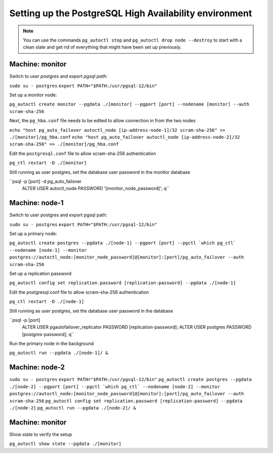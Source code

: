 Setting up the PostgreSQL High Availability environment
-------------------------------------------------------

.. note::
  You can use the commands ``pg_autoctl stop`` and ``pg_autoctl drop node --destroy`` to start with a clean slate and get rid of everything that might have been set up previously.

Machine: monitor
^^^^^^^^^^^^^^^^

Switch to user *postgres* and export *pgsql path*:

``sudo su - postgres``
``export PATH="$PATH:/usr/pgsql-12/bin"``

Set up a monitor node:

``pg_autoctl create monitor --pgdata ./[monitor] --pgport [port] --nodename [monitor] --auth scram-sha-256``

Next, the ``pg_hba.conf`` file needs to be edited to allow connection in from the two nodes

``echo "host pg_auto_failover autoctl_node [ip-address-node-1]/32 scram-sha-256" >> ./[monitor]/pg_hba.conf``
``echo "host pg_auto_failover autoctl_node [ip-address-node-2]/32 scram-sha-256" >> ./[monitor]/pg_hba.conf``

Edit the ``postgresql.conf`` file to allow scram-sha-256 authentication

.. raw::
  vi ./[monitor]/postgresql.conf
  # uncomment the line and set
  # password_encryption = 'scram-sha-256'
  # uncomment the line and set
  # listen_addresses = '*'
  # save the file and restart

``pg_ctl restart -D ./[monitor]``

Still running as user postgres, set the database user password in the monitor database

``psql -p [port] -d pg_auto_failover
  ALTER USER autoctl_node PASSWORD '[monitor_node_password]';
  \q``

Machine: node-1
^^^^^^^^^^^^^^^

Switch to user postgres and export pgsql path:

``sudo su - postgres``
``export PATH="$PATH:/usr/pgsql-12/bin"``

Set up a primary node:

``pg_autoctl create postgres --pgdata ./[node-1] --pgport [port] --pgctl `which pg_ctl` --nodename [node-1] --monitor postgres://autoctl_node:[monitor_node_password]@[monitor]:[port]/pg_auto_failover --auth scram-sha-256``

Set up a replication password

``pg_autoctl config set replication.password [replication-password] --pgdata ./[node-1]``

Edit the postgresql.conf file to allow scram-sha-256 authentication

.. raw::
  vi ./[node-1]/postgresql.conf
  # uncomment the line and set
  # password_encryption = 'scram-sha-256'
  # uncomment the line and set
  # listen_addresses = '*'
  # save the file and restart

``pg_ctl restart -D ./[node-1]``

Still running as user postgres, set the database user password in the database

``psql -p [port]
  ALTER USER pgautofailover_replicator PASSWORD [replication-password];
  ALTER USER postgres PASSWORD [postgres-password];
  \q``

Run the primary node in the background

``pg_autoctl run --pgdata ./[node-1]/ &``

Machine: node-2
^^^^^^^^^^^^^^^

``sudo su - postgres``
``export PATH="$PATH:/usr/pgsql-12/bin"``
``pg_autoctl create postgres --pgdata ./[node-2] --pgport [port] --pgctl `which pg_ctl` --nodename [node-2] --monitor postgres://autoctl_node:[monitor_node_password]@[monitor]:[port]/pg_auto_failover --auth scram-sha-256``
``pg_autoctl config set replication.password [replication-password] --pgdata ./[node-2]``
``pg_autoctl run --pgdata ./[node-2]/ &``

Machine: monitor
^^^^^^^^^^^^^^^^

Show state to verify the setup

``pg_autoctl show state --pgdata ./[monitor]``

.. raw::
  Name                       |   Port    | Group |  Node |     Current State |    Assigned State
  ---------------------------+-----------+-------+-------+-------------------+------------------
  [node-1]                   |   [port] |     0 |     1 |            primary |           primary
  [node-2]                   |   [port] |     0 |     1 |          secondary |         secondary
